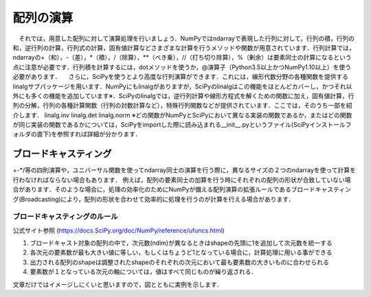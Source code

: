 配列の演算
==================================
　それでは，用意した配列に対して演算処理を行いましょう．NumPyではndarrayで表現した行列に対して，行列の積，行列の和，逆行列の計算，行列式の計算，固有値計算などさまざまな計算を行うメソッドや関数が用意されています．行列計算では，ndarrayの+（和），-（差），*（積），/（除算），**（べき乗），//（打ち切り除算），%（剰余）は要素同士の計算になるという点に注意が必要です．行列積を計算するには，dotメソッドを使うか，@演算子（Python3.5以上かつNumPy1.10以上）を使う必要があります．
　さらに，SciPyを使うとより高度な行列演算ができます．これには，線形代数分野の各種関数を提供するlinalgサブパッケージを用います．NumPyにもlinalgがありますが，SciPyのlinalgはこの機能をほとんどカバーし，かつそれ以外にも多くの機能を追加しています※．SciPyのlinalgでは，逆行列計算や線形方程式を解くための関数に加え，固有値計算，行列の分解，行列の各種計算関数（行列の対数計算など），特殊行列関数などが提供されています．ここでは，そのうち一部を紹介します．
linalg.inv
linalg.det
linalg.norm
※どの関数がNumPyとSciPyにおいて異なる実装の関数であるか，またはどの関数が同じ実装の関数であるかについては，SciPyをimportした際に読み込まれる__init__.pyというファイル(SciPyインストールフォルダの直下)を参照すれば詳細が分かります．

ブロードキャスティング
------------------------
+-*/等の四則演算や，ユニバーサル関数を使ってndarray同士の演算を行う際に，異なるサイズの２つのndarrayを使って計算を行わなければならない場合もあります．
例えば，配列の要素同士の加算を行う時にそれぞれの配列の形状が合致していない場合があります．そのような場合に，処理の効率化のためにNumPyが備える配列演算の拡張ルールであるブロードキャスティング(Broadcasting)により，配列の形状を合わせて効率的に処理を行うのが計算を行える場合があります．

ブロードキャスティングのルール
^^^^^^^^^^^^^^^^^^^^^^^^
公式サイト参照 (https://docs.SciPy.org/doc/NumPy/reference/ufuncs.html)

1. ブロードキャスト対象の配列の中で，次元数(ndim)が異なるときはshapeの先頭に1を追加して次元数を統一する
2. 各次元の要素数が最も大きい値に等しい，もしくはちょうど1となっている場合に，計算処理に用いる事ができる
3. 出力される配列のshapeは調整されたshapeのそれぞれの次元において最も要素数の大きいものに合わせられる
4. 要素数が１となっている次元の軸については，値はすべて同じものが繰り返される．
  
文章だけではイメージしにくいと思いますので，図とともに実例を示します．

